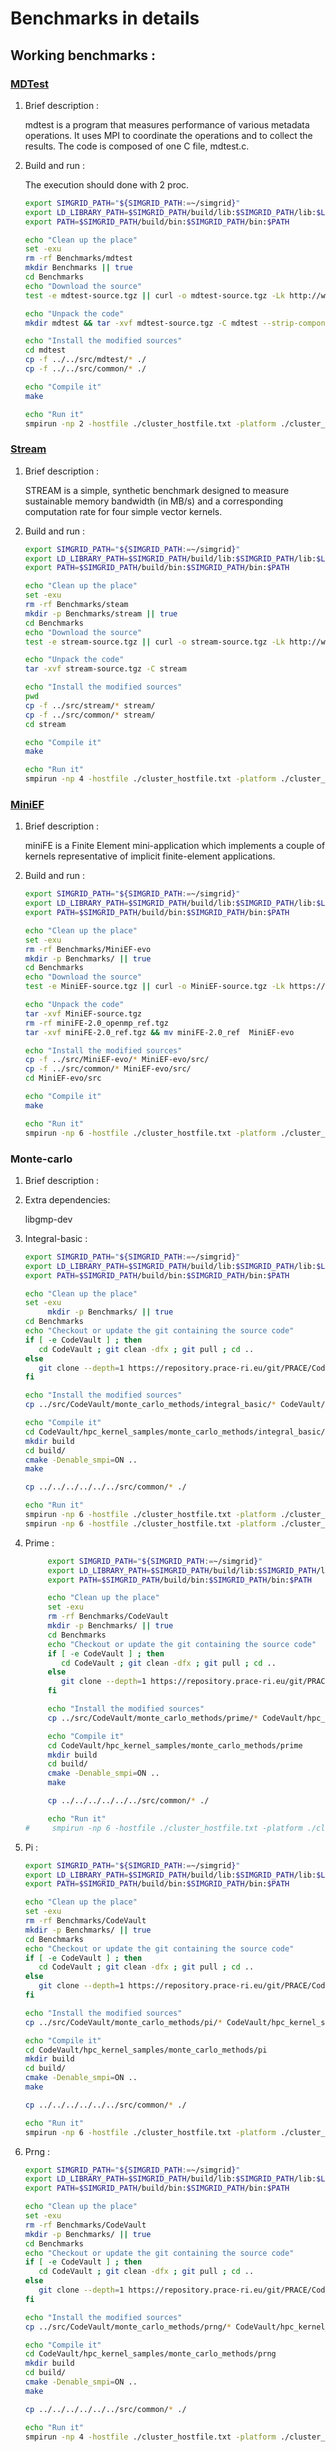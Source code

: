 * Benchmarks in details
** Working benchmarks :
*** [[http://www.nersc.gov/users/computational-systems/cori/nersc-8-procurement/trinity-nersc-8-rfp/nersc-8-trinity-benchmarks/mdtest/][MDTest]]
**** Brief description : 
mdtest is a program that measures performance of various metadata operations. It uses MPI to coordinate the operations and to collect the results.   
The code is composed of one C file, mdtest.c. 
**** Build and run :   
The execution should done with 2 proc.
#+BEGIN_SRC sh :tangle bin/MDTest.sh
     export SIMGRID_PATH="${SIMGRID_PATH:=~/simgrid}"
     export LD_LIBRARY_PATH=$SIMGRID_PATH/build/lib:$SIMGRID_PATH/lib:$LD_LIBRARY_PATH
     export PATH=$SIMGRID_PATH/build/bin:$SIMGRID_PATH/bin:$PATH

     echo "Clean up the place" 
     set -exu
     rm -rf Benchmarks/mdtest
     mkdir Benchmarks || true
     cd Benchmarks
     echo "Download the source"
     test -e mdtest-source.tgz || curl -o mdtest-source.tgz -Lk http://www.nersc.gov/assets/Trinity--NERSC-8-RFP/Benchmarks/Mar29/mdtest-1.8.4.tar

     echo "Unpack the code"
     mkdir mdtest && tar -xvf mdtest-source.tgz -C mdtest --strip-components 1
 
     echo "Install the modified sources"
     cd mdtest
     cp -f ../../src/mdtest/* ./
     cp -f ../../src/common/* ./

     echo "Compile it"
     make

     echo "Run it"
     smpirun -np 2 -hostfile ./cluster_hostfile.txt -platform ./cluster_crossbar.xml ./mdtest --cfg=smpi/host-speed:100 --cfg=smpi/privatization:yes
 #+END_SRC

*** [[http://www.nersc.gov/users/computational-systems/cori/nersc-8-procurement/trinity-nersc-8-rfp/nersc-8-trinity-benchmarks/stream/][Stream]]
**** Brief description : 
STREAM is a simple, synthetic benchmark designed to measure sustainable memory bandwidth (in MB/s) and a corresponding computation rate for four simple vector kernels.
**** Build and run :   
#+BEGIN_SRC sh :tangle bin/stream.sh
     export SIMGRID_PATH="${SIMGRID_PATH:=~/simgrid}"
     export LD_LIBRARY_PATH=$SIMGRID_PATH/build/lib:$SIMGRID_PATH/lib:$LD_LIBRARY_PATH
     export PATH=$SIMGRID_PATH/build/bin:$SIMGRID_PATH/bin:$PATH

     echo "Clean up the place" 
     set -exu
     rm -rf Benchmarks/steam
     mkdir -p Benchmarks/stream || true
     cd Benchmarks
     echo "Download the source"
     test -e stream-source.tgz || curl -o stream-source.tgz -Lk http://www.nersc.gov/assets/Trinity--NERSC-8-RFP/Benchmarks/Jan9/stream.tar

     echo "Unpack the code"
     tar -xvf stream-source.tgz -C stream
 
     echo "Install the modified sources"
     pwd
     cp -f ../src/stream/* stream/
     cp -f ../src/common/* stream/
     cd stream

     echo "Compile it"
     make

     echo "Run it"
     smpirun -np 4 -hostfile ./cluster_hostfile.txt -platform ./cluster_crossbar.xml ./stream_c.exe
 #+END_SRC
 
*** [[http://www.nersc.gov/users/computational-systems/cori/nersc-8-procurement/trinity-nersc-8-rfp/nersc-8-trinity-benchmarks/stream/][MiniEF]]
**** Brief description : 
miniFE is a Finite Element mini-application which implements a couple of kernels representative of implicit finite-element applications.
**** Build and run :   
#+BEGIN_SRC sh :tangle bin/MiniEF.sh
     export SIMGRID_PATH="${SIMGRID_PATH:=~/simgrid}"
     export LD_LIBRARY_PATH=$SIMGRID_PATH/build/lib:$SIMGRID_PATH/lib:$LD_LIBRARY_PATH
     export PATH=$SIMGRID_PATH/build/bin:$SIMGRID_PATH/bin:$PATH

     echo "Clean up the place" 
     set -exu
     rm -rf Benchmarks/MiniEF-evo
     mkdir -p Benchmarks/ || true
     cd Benchmarks
     echo "Download the source"
     test -e MiniEF-source.tgz || curl -o MiniEF-source.tgz -Lk https://mantevo.org/downloads/releaseTarballs/miniapps/MiniFE/miniFE_ref-2.0.tgz

     echo "Unpack the code"
     tar -xvf MiniEF-source.tgz
     rm -rf miniFE-2.0_openmp_ref.tgz
     tar -xvf miniFE-2.0_ref.tgz && mv miniFE-2.0_ref  MiniEF-evo
 
     echo "Install the modified sources"
     cp -f ../src/MiniEF-evo/* MiniEF-evo/src/
     cp -f ../src/common/* MiniEF-evo/src/
     cd MiniEF-evo/src

     echo "Compile it"
     make

     echo "Run it"
     smpirun -np 6 -hostfile ./cluster_hostfile.txt -platform ./cluster_crossbar.xml ./miniFE.x
 #+END_SRC

*** Monte-carlo
**** Brief description : 
**** Extra dependencies:
libgmp-dev
**** Integral-basic :   
#+BEGIN_SRC sh :tangle bin/Integral_basic.sh
     export SIMGRID_PATH="${SIMGRID_PATH:=~/simgrid}"
     export LD_LIBRARY_PATH=$SIMGRID_PATH/build/lib:$SIMGRID_PATH/lib:$LD_LIBRARY_PATH
     export PATH=$SIMGRID_PATH/build/bin:$SIMGRID_PATH/bin:$PATH
     
     echo "Clean up the place" 
     set -exu
          mkdir -p Benchmarks/ || true
     cd Benchmarks
     echo "Checkout or update the git containing the source code"
     if [ -e CodeVault ] ; then
        cd CodeVault ; git clean -dfx ; git pull ; cd ..
     else
        git clone --depth=1 https://repository.prace-ri.eu/git/PRACE/CodeVault.git
     fi

     echo "Install the modified sources"
     cp ../src/CodeVault/monte_carlo_methods/integral_basic/* CodeVault/hpc_kernel_samples/monte_carlo_methods/integral_basic/

     echo "Compile it"
     cd CodeVault/hpc_kernel_samples/monte_carlo_methods/integral_basic/
     mkdir build
     cd build/
     cmake -Denable_smpi=ON ..
     make 
     
     cp ../../../../../../src/common/* ./

     echo "Run it"
     smpirun -np 6 -hostfile ./cluster_hostfile.txt -platform ./cluster_crossbar.xml --cfg=smpi/host-speed:100 ./7_montecarlo_integral1d_mpi 100 
     smpirun -np 6 -hostfile ./cluster_hostfile.txt -platform ./cluster_crossbar.xml ./7_montecarlo_integral1d_serial 100

 #+END_SRC

**** Prime :   
#+BEGIN_SRC sh :tangle bin/Prime.sh
     export SIMGRID_PATH="${SIMGRID_PATH:=~/simgrid}"
     export LD_LIBRARY_PATH=$SIMGRID_PATH/build/lib:$SIMGRID_PATH/lib:$LD_LIBRARY_PATH
     export PATH=$SIMGRID_PATH/build/bin:$SIMGRID_PATH/bin:$PATH

     echo "Clean up the place" 
     set -exu
     rm -rf Benchmarks/CodeVault
     mkdir -p Benchmarks/ || true
     cd Benchmarks
     echo "Checkout or update the git containing the source code"
     if [ -e CodeVault ] ; then
        cd CodeVault ; git clean -dfx ; git pull ; cd ..
     else
        git clone --depth=1 https://repository.prace-ri.eu/git/PRACE/CodeVault.git
     fi

     echo "Install the modified sources"
     cp ../src/CodeVault/monte_carlo_methods/prime/* CodeVault/hpc_kernel_samples/monte_carlo_methods/prime/

     echo "Compile it"
     cd CodeVault/hpc_kernel_samples/monte_carlo_methods/prime
     mkdir build
     cd build/
     cmake -Denable_smpi=ON ..
     make 

     cp ../../../../../../src/common/* ./

     echo "Run it"
#     smpirun -np 6 -hostfile ./cluster_hostfile.txt -platform ./cluster_crossbar.xml ./7_montecarlo_prime 100 

 #+END_SRC

 #+RESULTS:

**** Pi :   
#+BEGIN_SRC sh :tangle bin/Pi.sh
     export SIMGRID_PATH="${SIMGRID_PATH:=~/simgrid}"
     export LD_LIBRARY_PATH=$SIMGRID_PATH/build/lib:$SIMGRID_PATH/lib:$LD_LIBRARY_PATH
     export PATH=$SIMGRID_PATH/build/bin:$SIMGRID_PATH/bin:$PATH

     echo "Clean up the place" 
     set -exu
     rm -rf Benchmarks/CodeVault
     mkdir -p Benchmarks/ || true
     cd Benchmarks
     echo "Checkout or update the git containing the source code"
     if [ -e CodeVault ] ; then
        cd CodeVault ; git clean -dfx ; git pull ; cd ..
     else
        git clone --depth=1 https://repository.prace-ri.eu/git/PRACE/CodeVault.git
     fi

     echo "Install the modified sources"
     cp ../src/CodeVault/monte_carlo_methods/pi/* CodeVault/hpc_kernel_samples/monte_carlo_methods/pi/

     echo "Compile it"
     cd CodeVault/hpc_kernel_samples/monte_carlo_methods/pi 
     mkdir build
     cd build/
     cmake -Denable_smpi=ON ..
     make 

     cp ../../../../../../src/common/* ./

     echo "Run it"
     smpirun -np 6 -hostfile ./cluster_hostfile.txt -platform ./cluster_crossbar.xml ./7_montecarlo_pi_mpi 10 100 

 #+END_SRC

**** Prng :   
#+BEGIN_SRC sh :tangle bin/Prng.sh
     export SIMGRID_PATH="${SIMGRID_PATH:=~/simgrid}"
     export LD_LIBRARY_PATH=$SIMGRID_PATH/build/lib:$SIMGRID_PATH/lib:$LD_LIBRARY_PATH
     export PATH=$SIMGRID_PATH/build/bin:$SIMGRID_PATH/bin:$PATH

     echo "Clean up the place" 
     set -exu
     rm -rf Benchmarks/CodeVault
     mkdir -p Benchmarks/ || true
     cd Benchmarks
     echo "Checkout or update the git containing the source code"
     if [ -e CodeVault ] ; then
        cd CodeVault ; git clean -dfx ; git pull ; cd ..
     else
        git clone --depth=1 https://repository.prace-ri.eu/git/PRACE/CodeVault.git
     fi

     echo "Install the modified sources"
     cp ../src/CodeVault/monte_carlo_methods/prng/* CodeVault/hpc_kernel_samples/monte_carlo_methods/prng/

     echo "Compile it"
     cd CodeVault/hpc_kernel_samples/monte_carlo_methods/prng 
     mkdir build
     cd build/
     cmake -Denable_smpi=ON ..
     make 

     cp ../../../../../../src/common/* ./

     echo "Run it"
     smpirun -np 4 -hostfile ./cluster_hostfile.txt -platform ./cluster_crossbar.xml ./7_montecarlo_prng_mpi 10 100 --cfg=smpi/host-speed:10

 #+END_SRC

*** N-Body methods  
**** Brief description : 
**** Dynamic sparse data exchange :   
#+BEGIN_SRC sh :tangle bin/Dyn-sparse.sh
     export SIMGRID_PATH="${SIMGRID_PATH:=~/simgrid}"
     export LD_LIBRARY_PATH=$SIMGRID_PATH/build/lib:$SIMGRID_PATH/lib:$LD_LIBRARY_PATH
     export PATH=$SIMGRID_PATH/build/bin:$SIMGRID_PATH/bin:$PATH
     
     echo "Clean up the place" 
     set -exu
          mkdir -p Benchmarks/ || true
     cd Benchmarks
     echo "Checkout or update the git containing the source code"
     if [ -e CodeVault ] ; then
        cd CodeVault ; git clean -dfx ; git pull ; cd ..
     else
        git clone --depth=1 https://repository.prace-ri.eu/git/PRACE/CodeVault.git
     fi

     echo "Install the modified sources"
     cp ../src/CodeVault/n-body_methods/dynamic_sparse_data_exchange/* CodeVault/hpc_kernel_samples/n-body_methods/dynamic_sparse_data_exchange/

     echo "Compile it"
     cd CodeVault/hpc_kernel_samples/n-body_methods/dynamic_sparse_data_exchange/
     mkdir build
     cd build/
     cmake -Denable_smpi=ON ..
     make 
     
     cp ../../../../../../src/common/* ./

     echo "Run it"
     smpirun -np 6 -hostfile ./cluster_hostfile.txt -platform ./cluster_crossbar.xml --cfg=smpi/host-speed:100 ./4_nbody_dsde 

 #+END_SRC

** Running issues :  
*** [[http://mantevo.org/downloads/miniSMAC2D_2.0.html][MiniSMAC2D]]
**** Brief description : 
The code is incompressible Navier-Stokes flow solver.
**** Build and run  
The localization of input file should be changed.
The code run but at some level it kills the simulation before reaching mpi_finalize.
#+BEGIN_SRC shell :tangle bin/MiniSMAC2D.sh
  export SIMGRID_PATH="${SIMGRID_PATH:=~/simgrid}"
  export LD_LIBRARY_PATH=$SIMGRID_PATH/build/lib:$SIMGRID_PATH/lib:$LD_LIBRARY_PATH
  export PATH=$SIMGRID_PATH/build/bin:$SIMGRID_PATH/bin:$PATH

  echo "Clean up the place" 
  sh -xe
  rm -rf Benchmarks/miniSMAC2D
  mkdir -p Benchmarks/miniSMAC2D
  cd Benchmarks
  echo "Download the source code and data on need"
  test -e miniSMAC2D-source.tgz || curl -o miniSMAC2D-source.tgz -Lk http://mantevo.org/downloads/releaseTarballs/miniapps/MiniSMAC2D/miniSMAC2D-2.0.tgz
  test -r miniSMAC2D-data-7k.tgz || curl -o miniSMAC2D-data-7k.tgz -Lk http://mantevo.org/downloads/Test_case_7kx7k.tar.gz
  
  echo "Unpack everything"
  tar -xvf miniSMAC2D-source.tgz -C miniSMAC2D --strip-components 1
  cd miniSMAC2D
  mkdir data
  cd data 
  tar -xvf ../../miniSMAC2D-data-7k.tgz
  cd ..

  echo "Install the modified sources"
  cp ../../src/miniSMAC2D/* ./
  cp ../../src/common/* ./

  echo "Compile it"
  make 

  echo "Run it"
  smpirun -np 2 -hostfile ./cluster_hostfile.txt -platform ./cluster_crossbar.xml --cfg=smpi/host-speed:100 ./smac2d_mpi_and_threads_with_AVX
  
#   set +e # back to non-paranoid mode
#+END_SRC

*** [[https://asc.llnl.gov/CORAL-benchmarks/Summaries/AMG2013_Summary_v2.3.pdf][AMG2013]]
**** Brief description : 
AMG is a parallel algebraic multigrid solver for linear systems arising from problems on unstructured grids.
**** Build and run  
   The code has a deadlock or maybe it's not perfectly clean.
#+BEGIN_SRC sh :tangle bin/AMG2013.sh
  export SIMGRID_PATH="${SIMGRID_PATH:=~/simgrid}"
  export LD_LIBRARY_PATH=$SIMGRID_PATH/build/lib:$SIMGRID_PATH/lib:$LD_LIBRARY_PATH
  export PATH=$SIMGRID_PATH/build/bin:$SIMGRID_PATH/bin:$PATH

     echo "Clean up the place" 
     sh -xe
     rm -rf Benchmarks/AMG2013
     mkdir -p Benchmarks/AMG2013
     cd Benchmarks
     echo "Download the source code"
     test -e amg2013-source.tgz || curl -o amg2013-source.tgz -Lk https://asc.llnl.gov/CORAL-benchmarks/Throughput/amg20130624.tgz

     echo "Unpack the code"
     tar -xvf amg2013-source.tgz -C AMG2013 --strip-components 1
 
     echo "Install the modified sources"
     cp -f ../src/common/* AMG2013/test/
     cp -f ../src/AMG2013/*.include AMG2013/
     cd AMG2013/

     echo "Compile it"
     make
     cd test/

     echo "Run it"
     smpirun -np 8 -hostfile ./cluster_hostfile.txt -platform ./cluster_crossbar.xml ./amg2013 -pooldist 1 -r 12 12 12
#+END_SRC

*** [[http://www.nersc.gov/users/computational-systems/cori/nersc-8-procurement/trinity-nersc-8-rfp/nersc-8-trinity-benchmarks/psnap/][PSNAP]]
**** Brief description : 
PSNAP (PAL System Noise Activity Program) consists of a spin loop that is calibrated to take a given amount of time (typically 1 ms). This loop is repeated for a number of iterations.
**** Build and run  
Deadlock (Running no stop).
#+BEGIN_SRC sh :tangle bin/PSNAP.sh
  export SIMGRID_PATH="${SIMGRID_PATH:=~/simgrid}"
  export LD_LIBRARY_PATH=$SIMGRID_PATH/build/lib:$SIMGRID_PATH/lib:$LD_LIBRARY_PATH
  export PATH=$SIMGRID_PATH/build/bin:$SIMGRID_PATH/bin:$PATH
     echo "Clean up the place" 
     sh -xe
     rm -rf Benchmarks/mdtest
     cd Benchmarks
     echo "Download the source code"
     test -e psnap-source.tgz || curl -o psnap-source.tgz -Lk http://www.nersc.gov/assets/Trinity--NERSC-8-RFP/Benchmarks/June28/psnap-1.2June28.tar

     echo "Unpack the code"
     mkdir psnap && tar -xvf psnap-source.tgz -C psnap --strip-components 1
 
     echo "Install the modified sources"
     cd psnap
     cp -f ../../src/psnap/* ./
     cp -f ../../src/common/* ./

     echo "Compile it"
     make

     echo "Run it"
     smpirun -np 4 -hostfile ./cluster_hostfile.txt -platform ./cluster_crossbar.xml --cfg=smpi/host-speed:100 ./psnap
#+END_SRC

*** [[http://www.nersc.gov/users/computational-systems/cori/nersc-8-procurement/trinity-nersc-8-rfp/nersc-8-trinity-benchmarks/smb/][SMB]]
**** Brief description : 
It include two benchmarks :  
- The msg_rate test measures the sustained MPI message rate using a communication pattern found in many real applications.
- The mpi_overhead test uses a post-work-wait method using MPI non-blocking send and receive calls to measure the user level overhead of the respective MPI calls.
**** Build and run  
- mpi_overhead : 
hostfile note found if one use ./run_script.
Or Very slow (Running no stop) if one use the standart runing command. 
#+BEGIN_SRC sh :tangle bin/SMB.sh
  export SIMGRID_PATH="${SIMGRID_PATH:=~/simgrid}"
  export LD_LIBRARY_PATH=$SIMGRID_PATH/build/lib:$SIMGRID_PATH/lib:$LD_LIBRARY_PATH
  export PATH=$SIMGRID_PATH/build/bin:$SIMGRID_PATH/bin:$PATH
     echo "Clean up the place" 
     sh -xe
     rm -rf Benchmarks/smb
     mkdir -p Benchmarks
     cd Benchmarks
     echo "Download the source code"
     test -e smb-source.tgz || curl -o smb-source.tgz -Lk http://www.nersc.gov/assets/Trinity--NERSC-8-RFP/Benchmarks/Jan9/smb1.0-1.tar

     echo "Unpack the code"
     mkdir smb && tar -xvf smb-source.tgz -C smb --strip-components 1

     echo "Install the modified sources"
     cp -f ../src/smb/mpi_overhead/* smb/src/mpi_overhead/
     cp -f ../src/common/* smb/src/mpi_overhead/
     cd smb/src/mpi_overhead/


     echo "Compile it"
     make

     echo "Run it"
     ./run_script 
#+END_SRC

- msg_rate :
Building issue.
     echo "Clean up the place" 
     sh -xe
     rm -rf Benchmarks/smb
     mkdir -p Benchmarks
     cd Benchmarks
     echo "Download the source code"
     test -e smb-source.tgz || curl -o smb-source.tgz -Lk http://www.nersc.gov/assets/Trinity--NERSC-8-RFP/Benchmarks/Jan9/smb1.0-1.tar

     echo "Unpack the code"
     mkdir smb && tar -xvf smb-source.tgz -C smb --strip-components 1

     echo "Install the modified sources"
     cp -f ../src/smb/msgrate/* smb/src/msgrate/
     cp -f ../src/common/* smb/src/msgrate/
     cd smb/src/msgrate/
#+END_SRC

*** [[http://www.nersc.gov/users/computational-systems/cori/nersc-8-procurement/trinity-nersc-8-rfp/nersc-8-trinity-benchmarks/ziatest/][ZiaTest]]
**** Brief description : 
It executes a new proposed standard benchmark method for MPI startup that is intended to provide a realistic assessment of
both launch and wireup requirements. Accordingly, it exercises both the launch system of the environment and the interconnect subsystem in a specified pattern.
**** Build and run : 
To run the code one has to give 3 args as inputs.
It's required by MPI-2, this is currently not supported by SMPI.
#+BEGIN_SRC sh :tangle bin/ZiaTest.sh
  export SIMGRID_PATH="${SIMGRID_PATH:=~/simgrid}"
  export LD_LIBRARY_PATH=$SIMGRID_PATH/build/lib:$SIMGRID_PATH/lib:$LD_LIBRARY_PATH
  export PATH=$SIMGRID_PATH/build/bin:$SIMGRID_PATH/bin:$PATH
     echo "Clean up the place" 
     sh -xe
     rm -rf Benchmarks/ziatest
     mkdir -p Benchmarks/ziatest
     cd Benchmarks
     echo "Download the source code"
     test -e ziatest-source.tgz || curl -o ziatest-source.tgz -Lk http://www.nersc.gov/assets/Trinity--NERSC-8-RFP/Benchmarks/Jan9/ziatest.tar

     echo "Unpack the code"
     cd ziatest
     tar -xvf ../ziatest-source.tgz

     echo "Install the modified sources"
     cp -f ../../src/ziatest/* ./
     cp -f ../../src/common/* ./

     echo "Compile it"
     make 

     echo "Run it"
     smpirun -np 8 -hostfile ./cluster_hostfile.txt -platform ./cluster_crossbar.xml ./ziaprobe 4 4 2
 #+END_SRC

*** MiniXcye
**** Brief description 
This code is a simple linear circuit simulator with a basic parser that performs transient analysis. 
**** Build and run  
Running issue.
#+BEGIN_SRC sh :tangle bin/MiniXcye.sh
  export SIMGRID_PATH="${SIMGRID_PATH:=~/simgrid}"
  export LD_LIBRARY_PATH=$SIMGRID_PATH/build/lib:$SIMGRID_PATH/lib:$LD_LIBRARY_PATH
  export PATH=$SIMGRID_PATH/build/bin:$SIMGRID_PATH/bin:$PATH
     echo "Clean up the place" 
     sh -xe
     rm -rf Benchmarks/miniXyce
     mkdir -p Benchmarks/
     cd Benchmarks
     echo "Download the source code"
     test -e miniXyce-source.tar.gz || curl -o miniXyce-source.tar.gz -Lk http://mantevo.org/downloads/releaseTarballs/miniapps/MiniXyce/miniXyce_1.0.tar.gz
          
     echo "Unpack the code"
     mkdir miniXyce && tar -xvf miniXyce-source.tar.gz -C miniXyce --strip-components 1
 
     echo "Install the modified sources"
     cp -f ../src/miniXyce/* miniXyce/miniXyce_ref/
     cp -f ../src/common/* miniXyce/miniXyce_ref/
     cd miniXyce/miniXyce_ref/

     echo "Compile it"
     make
     make

     echo "Run it"
     smpirun -np 3 -hostfile ./cluster_hostfile.txt -platform ./cluster_crossbar.xml --cfg=smpi/host-speed:100 ./miniXyce.x --circuit tests/cir1.net --t_start 1e-6 --pf params.txt
 #+END_SRC

*** HPCCG
**** Brief description 
HPCCG is a simple conjugate gradient benchmark code for a 3D chimney domain on an arbitrary number of processors.
**** Build and run  
Running issue.
#+BEGIN_SRC sh :tangle bin/HPCCG.sh
  export SIMGRID_PATH="${SIMGRID_PATH:=~/simgrid}"
  export LD_LIBRARY_PATH=$SIMGRID_PATH/build/lib:$SIMGRID_PATH/lib:$LD_LIBRARY_PATH
  export PATH=$SIMGRID_PATH/build/bin:$SIMGRID_PATH/bin:$PATH
     echo "Clean up the place" 
     sh -xe
     rm -rf Benchmarks/HPCCG
     mkdir -p Benchmarks/
     cd Benchmarks
     echo "Download the source code"
     test -e HPCCG-source.tgz || curl -o HPCCG-source.tgz -Lk http://mantevo.org/downloads/releaseTarballs/miniapps/HPCCG/HPCCG-1.0.tar.gz

     echo "Unpack the code"
     mkdir HPCCG && tar -xvf HPCCG-source.tgz -C HPCCG --strip-components 1
 
     echo "Install the modified sources"
     cp -f ../src/HPCCG/* HPCCG/
     cp -f ../src/common/* HPCCG/
     cd HPCCG/

     echo "Compile it"
     make

     echo "Run it"
     smpirun -np 4 -hostfile ./cluster_hostfile.txt -platform ./cluster_crossbar.xml --cfg=smpi/host-speed:100 ./test_HPCCG 3 5 2
 #+END_SRC

*** MiniAMR
**** Brief description 
HPCCG is a simple conjugate gradient benchmark code for a 3D chimney domain on an arbitrary number of processors.
**** Build and run  
Running issue.
#+BEGIN_SRC sh :tangle bin/MiniAMR.sh
  export SIMGRID_PATH="${SIMGRID_PATH:=~/simgrid}"
  export LD_LIBRARY_PATH=$SIMGRID_PATH/build/lib:$SIMGRID_PATH/lib:$LD_LIBRARY_PATH
  export PATH=$SIMGRID_PATH/build/bin:$SIMGRID_PATH/bin:$PATH
     echo "Clean up the place" 
     sh -xe
     rm -rf Benchmarks/MiniAMR
     mkdir -p Benchmarks/
     cd Benchmarks
     echo "Download the source code"
     test -e MiniAMR-source.tgz || curl -o MiniAMR-source.tgz -Lk https://mantevo.org/downloads/releaseTarballs/miniapps/MiniAMR/miniAMR_1.0_ref.tgz

     echo "Unpack the code"
     tar -xvf MiniAMR-source.tgz && mv miniAMR_ref MiniAMR
 
     echo "Install the modified sources"
     cp -f ../src/MiniAMR/* MiniAMR/
     cp -f ../src/common/* MiniAMR/
     cd MiniAMR/

     echo "Compile it"
     make

     echo "Run it"
     smpirun -np 16 -hostfile ./cluster_hostfile.txt -platform ./cluster_crossbar.xml ./miniAMR.x --num_refine 4 --max_blocks 4000 --init_x 1 --init_y 1 --init_z 1 --npx 4 --npy 2 --npz 2 --nx 8 --ny 8 --nz 8 --num_objects 2 --object 2 0 -1.10 -1.10 -1.10 0.030 0.030 0.030 1.5 1.5 1.5 0.0 0.0 0.0 --object 2 0 0.5 0.5 1.76 0.0 0.0 -0.025 0.75 0.75 0.75 0.0 0.0 0.0 --num_tsteps 100 --checksum_freq 4 --stages_per_ts 16
 #+END_SRC

** Building issues :
*** [[https://asc.llnl.gov/CORAL-benchmarks/Summaries/HACC_IO_Summary_v1.0.pdf][HACC_IO]]
**** Brief description : 
The HACC I/O benchmark capture the I/O patterns of the HACC simulation code.
**** Build and run  
   Building issue due to using smpicxx instead of mpicxx
#+BEGIN_SRC sh
     echo "Clean up the place" 
     sh -xe
     rm -rf Benchmarks/HACC_IO
     mkdir -p Benchmarks/
     cd Benchmarks
     echo "Download the source code"
     test -e HACC_IO-source.tar.gz || curl -o HACC_IO-source.tar.gz -Lk https://asc.llnl.gov/CORAL-benchmarks/Skeleton/HACC_IO.tar.gz
          
     echo "Unpack the code"
     mkdir HACC_IO && tar -xvf HACC_IO-source.tar.gz -C HACC_IO --strip-components 1
 
     echo "Install the modified sources"
     cp -f ../src/HACC_IO/* HACC_IO/
     cp -f ../src/common/* HACC_IO/
     cd HACC_IO/
     
     echo "Compile it"
     make

     echo "Run it"
    #  smpirun -np 8 -hostfile ./cluster_hostfile.txt -platform ./cluster_crossbar.xml ./HACC_IO 
#+END_SRC

*** [[https://asc.llnl.gov/CORAL-benchmarks/Summaries/KMI_Summary_v1.1.pdf][KMI_HASH]]
**** Brief description : 
KMI_HASH evaluate the performance of the architecture integer operations, specifically for hashing, and for memory-intensive genomics applications. 
**** Build and run  
#+BEGIN_SRC sh
     echo "Clean up the place" 
     sh -xe
     rm -rf Benchmarks/KMI_HASH
     mkdir -p Benchmarks/
     cd Benchmarks
     echo "Download the source code"
     test -e KMI_HASH-source.tar.gz || curl -o KMI_HASH-source.tar.gz -Lk https://asc.llnl.gov/CORAL-benchmarks/Datacentric/KMI_HASH_CORAL.tar.gz

     echo "Unpack the code"
     mkdir KMI_HASH && tar -xvf KMI_HASH-source.tar.gz -C KMI_HASH --strip-components 1
 
     echo "Install the modified sources"
     cp -f ../src/kmi_hash/src/* KMI_HASH/src/
     cp -f ../src/kmi_hash/tests/* KMI_HASH/tests/
     cp -f ../src/common/* KMI_HASH/tests/
     cd KMI_HASH/src/

     echo "Compile it"
     make
     cd ../tests/
     make

     echo "Run it"
     smpirun -np 2 -hostfile ./cluster_hostfile.txt -platform ./cluster_crossbar.xml ./kmi_hash 
#+END_SRC

*** [[http://www.nersc.gov/users/computational-systems/cori/nersc-8-procurement/trinity-nersc-8-rfp/nersc-8-trinity-benchmarks/mpimemu/][MPIMemu]]
**** Brief description : 
The code is a simple tool that helps approximate MPI library memory usage as a function of scale.  It takes samples of /proc/meminfo (node level)
 and /proc/self/status (process level) and outputs the min, max and avg values for a specified period of time.
**** Build and run  
Smpi building issue.
#+BEGIN_SRC sh
     echo "Clean up the place" 
     sh -xe
     rm -rf Benchmarks/mpimemu
     mkdir -p Benchmarks/
     cd Benchmarks
     echo "Download the source code"
     test -e mpimemu-source.tar.gz || curl -o mpimemu-source.tar.gz -Lk http://www.nersc.gov/assets/Trinity--NERSC-8-RFP/Benchmarks/July5/mpimemu-1.0-rc6July5.tar

     echo "Unpack the code"
     mkdir mpimemu && tar -xvf mpimemu-source.tar.gz -C mpimemu --strip-components 1

     echo "Install the modified sources"
     cp -f ../src/mpimemu/configure mpimemu/
     cp -f ../src/common/* mpimemu/src/

     echo "Configure it"
     cd mpimemu-1.0-rc6July5/
     ./configure

     echo "Compile it"
     make 
     cd src/

     echo "Run it"
 #+END_SRC

*** [[http://www.nersc.gov/users/computational-systems/cori/nersc-8-procurement/trinity-nersc-8-rfp/nersc-8-trinity-benchmarks/omb-mpi-tests/][OMB_MPI]]
**** Brief description : 
The Ohio MicroBenchmark suite is a collection of independent MPI message passing performance microbenchmarks developed and written at The Ohio State University.
  It includes traditional benchmarks and performance measures such as latency, bandwidth and host overhead and can be used for both traditional and GPU-enhanced nodes.
**** Build and run  
SMPI building issue.
#+BEGIN_SRC sh
     echo "Clean up the place" 
     sh -xe
     rm -rf Benchmarks/OMB_MPI
     mkdir -p Benchmarks/
     cd Benchmarks
     echo "Download the source code"
     test -e OMB_MPI-source.tar.gz || curl -o OMB_MPI-source.tar.gz -Lk http://www.nersc.gov/assets/Trinity--NERSC-8-RFP/Benchmarks/July12/osu-micro-benchmarks-3.8-July12.tar

     echo "Unpack the code"
     mkdir OMB_MPI && tar -xvf OMB_MPI-source.tar.gz -C OMB_MPI --strip-components 1

     echo "Install the modified sources"
     cp -f ../src/OMB_MPI/configure OMB_MPI/
     cp -f ../src/OMB_MPI/* OMB_MPI/mpi/pt2pt
     cp -f ../src/common/* OMB_MPI/mpi/pt2pt
     
     cd OMB_MPI/

     ./configure
 #+END_SRC

*** [[http://www.nersc.gov/users/computational-systems/cori/nersc-8-procurement/trinity-nersc-8-rfp/nersc-8-trinity-benchmarks/minife/][MiniFE]]
**** Brief description : 
FE is a Finite Element mini-application which implements a couple of kernels representative of implicit finite-element applications. 
It assembles a sparse linear-system from the steady-state conduction equation on a brick-shaped problem domain of linear 8-node hex elements.
**** Build and run  
   Building issue due to using smpicxx instead of mpicxx
#+BEGIN_SRC sh
     echo "Clean up the place" 
     sh -xe
     rm -rf Benchmarks/MiniFE
     mkdir -p Benchmarks/
     cd Benchmarks
     echo "Download the source code"
     test -e MiniFE-source.tar || curl -o MiniFE-source.tar -Lk http://www.nersc.gov/assets/Trinity--NERSC-8-RFP/Benchmarks/Feb22/MiniFE_ref_1.4b.tar
          
     echo "Unpack the code"
     mkdir MiniFE && tar -xvf MiniFE-source.tar -C MiniFE --strip-components 1
 
     echo "Install the modified sources"
     cp -f ../src/MiniFE/* MiniFE/
     cp -f ../src/common/* MiniFE/
     cd MiniFE/

     echo "Compile it"
     make

     echo "Run it"
#+END_SRC

 *** [[http://www.nersc.gov/users/computational-systems/cori/nersc-8-procurement/trinity-nersc-8-rfp/nersc-8-trinity-benchmarks/minife/][Parallel_IO]]
**** Brief description : 
This code demonstrate the basic usage of MPI parallel I/O.
**** Build and run  
#+BEGIN_SRC sh
     echo "Clean up the place" 
     sh -xe
     rm -rf Benchmarks/MiniFE
     mkdir -p Benchmarks/
     cd Benchmarks

     echo "Checkout or update the git containing the source code"
     if [ -e CodeVault ] ; then
        cd CodeVault ; git clean -dfx ; git pull ; cd ..
     else
        git clone --depth=1 https://repository.prace-ri.eu/git/PRACE/CodeVault.git
     fi

     echo "Install the modified sources"
     cp ../src/paralle_io/* parallel_io/

     echo "Compile it"
     cd CodeVault/hpc_kernel_samples/
     mkdir build
     cd build/
     cmake ..
     make 

     echo "Run it"
#+END_SRC

 *** [[http://www.nersc.gov/users/computational-systems/cori/nersc-8-procurement/trinity-nersc-8-rfp/nersc-8-trinity-benchmarks/gtc/][GTC]]
**** Brief description : 
GTC is used for Gyrokinetic Particle Simulation of Turbulent Transport in Burning Plasmas.
**** Build and run  
#+BEGIN_SRC sh
     echo "Clean up the place" 
     sh -xe
     rm -rf Benchmarks/GTC
     mkdir -p Benchmarks/
     cd Benchmarks

     echo "Download the source code"
     test -e GTC-source.tar || curl -o GTC-source.tar -Lk http://www.nersc.gov/assets/Trinity--NERSC-8-RFP/Benchmarks/May31/TrN8GTCMay30.tar

     echo "Unpack the code"
     mkdir GTC && tar -xvf GTC-source.tar -C GTC --strip-components 1

     echo "Install the modified sources"
     cp ../src/GTC/* GTC/source/
     cp -f ../src/common/* GTC/source/

     echo "Compile it"
     cd GTC/source/
     make 

     echo "Run it"
#+END_SRC

* Emacs settings
# Local Variables:
# eval:    (org-babel-do-load-languages 'org-babel-load-languages '( (shell . t) (R . t) (perl . t) (ditaa . t) ))
# eval:    (setq org-confirm-babel-evaluate nil)
# eval:    (setq org-alphabetical-lists t)
# eval:    (setq org-src-fontify-natively t)
# eval:    (add-hook 'org-babel-after-execute-hook 'org-display-inline-images) 
# eval:    (add-hook 'org-mode-hook 'org-display-inline-images)
# eval:    (add-hook 'org-mode-hook 'org-babel-result-hide-all)
# eval:    (setq org-babel-default-header-args:R '((:session . "org-R")))
# eval:    (setq org-export-babel-evaluate nil)
# eval:    (setq ispell-local-dictionary "american")
# eval:    (setq org-export-latex-table-caption-above nil)
# eval:    (eval (flyspell-mode t))
# End:


